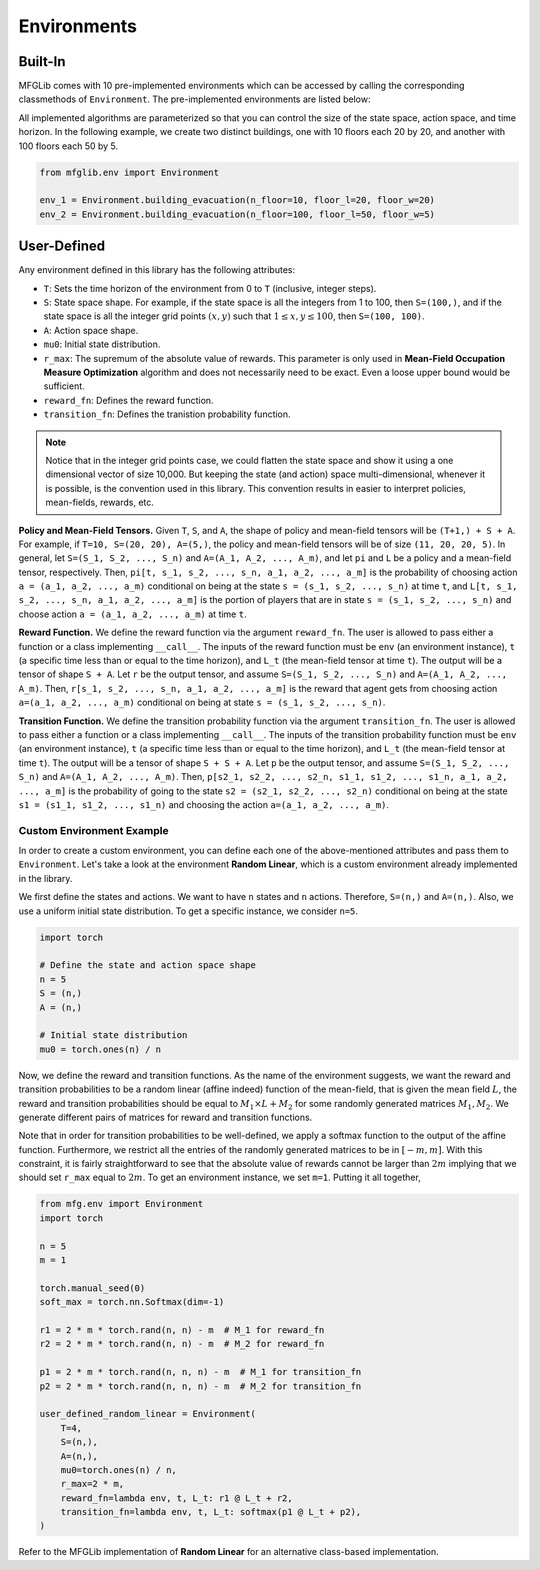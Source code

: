 Environments
============

Built-In
--------

MFGLib comes with 10 pre-implemented environments which can be accessed by calling the corresponding classmethods
of ``Environment``. The pre-implemented environments are listed below:

.. automethod:: mfglib.env::Environment.beach_bar

.. automethod:: mfglib.env::Environment.building_evacuation

.. automethod:: mfglib.env::Environment.conservative_treasure_hunting

.. automethod:: mfglib.env::Environment.crowd_motion

.. automethod:: mfglib.env::Environment.equilibrium_price

.. automethod:: mfglib.env::Environment.left_right

.. automethod:: mfglib.env::Environment.linear_quadratic

.. automethod:: mfglib.env::Environment.random_linear

.. automethod:: mfglib.env::Environment.rock_paper_scissors

.. automethod:: mfglib.env::Environment.susceptible_infected

All implemented algorithms are parameterized so that you can control the size of the state space, action space, and time
horizon. In the following example, we create two distinct buildings, one with 10 floors each 20 by 20, and another with
100 floors each 50 by 5.

.. code-block:: python

   from mfglib.env import Environment
   
   env_1 = Environment.building_evacuation(n_floor=10, floor_l=20, floor_w=20)
   env_2 = Environment.building_evacuation(n_floor=100, floor_l=50, floor_w=5)


User-Defined
------------

Any environment defined in this library has the following attributes:

* ``T``: Sets the time horizon of the environment from 0 to ``T`` (inclusive, integer steps).
* ``S``: State space shape. For example, if the state space is all the integers from 1 to 100, then ``S=(100,)``, and if the state space is all the integer grid points :math:`(x, y)` such that :math:`1 \leq x,y \leq 100`, then ``S=(100, 100)``.
* ``A``: Action space shape.
* ``mu0``: Initial state distribution.
* ``r_max``: The supremum of the absolute value of rewards. This parameter is only used in **Mean-Field Occupation Measure Optimization** algorithm and does not necessarily need to be exact. Even a loose upper bound would be sufficient.
* ``reward_fn``: Defines the reward function.
* ``transition_fn``: Defines the tranistion probability function.

.. note::
    Notice that in the integer grid points case, we could flatten the state space and show it using a one dimensional
    vector of size 10,000. But keeping the state (and action) space multi-dimensional, whenever it is possible, is the
    convention used in this library. This convention results in easier to interpret policies, mean-fields, rewards, etc.

**Policy and Mean-Field Tensors.** Given ``T``, ``S``, and ``A``, the shape of policy and mean-field tensors will be
``(T+1,) + S + A``. For example, if ``T=10, S=(20, 20), A=(5,)``, the policy and mean-field tensors will be of size
``(11, 20, 20, 5)``. In general, let ``S=(S_1, S_2, ..., S_n)`` and ``A=(A_1, A_2, ..., A_m)``, and let ``pi`` and
``L`` be a policy and a mean-field tensor, respectively. Then, ``pi[t, s_1, s_2, ..., s_n, a_1, a_2, ..., a_m]`` is
the probability of choosing action ``a = (a_1, a_2, ..., a_m)`` conditional on being at the state
``s = (s_1, s_2, ..., s_n)`` at time ``t``, and ``L[t, s_1, s_2, ..., s_n, a_1, a_2, ..., a_m]`` is the portion of
players that are in state ``s = (s_1, s_2, ..., s_n)`` and choose action ``a = (a_1, a_2, ..., a_m)`` at time ``t``.

**Reward Function.** We define the reward function via the argument ``reward_fn``. The user is allowed to pass either
a function or a class implementing ``__call__``. The inputs of the reward function must be ``env`` (an environment
instance), ``t`` (a specific time less than or equal to the time horizon), and ``L_t`` (the mean-field tensor at time
``t``). The output will be a tensor of shape ``S + A``. Let ``r`` be the output tensor, and assume
``S=(S_1, S_2, ..., S_n)`` and ``A=(A_1, A_2, ..., A_m)``. Then, ``r[s_1, s_2, ..., s_n, a_1, a_2, ..., a_m]`` is the
reward that agent gets from choosing action ``a=(a_1, a_2, ..., a_m)`` conditional on being at state
``s = (s_1, s_2, ..., s_n)``.

**Transition Function.** We define the transition probability function via the argument ``transition_fn``. The user is
allowed to pass either a function or a class implementing ``__call__``. The inputs of the transition probability
function must be ``env`` (an environment instance), ``t`` (a specific time less than or equal to the time horizon),
and ``L_t`` (the mean-field tensor at time ``t``). The output will be a tensor of shape ``S + S + A``. Let ``p`` be the
output tensor, and assume ``S=(S_1, S_2, ..., S_n)`` and ``A=(A_1, A_2, ..., A_m)``. Then,
``p[s2_1, s2_2, ..., s2_n, s1_1, s1_2, ..., s1_n, a_1, a_2, ..., a_m]`` is the probability of going to the state
``s2 = (s2_1, s2_2, ..., s2_n)`` conditional on being at the state ``s1 = (s1_1, s1_2, ..., s1_n)`` and choosing the
action ``a=(a_1, a_2, ..., a_m)``.

Custom Environment Example
^^^^^^^^^^^^^^^^^^^^^^^^^^

In order to create a custom environment, you can define each one of the above-mentioned attributes and pass them to
``Environment``. Let's take a look at the environment **Random Linear**, which is a custom environment already
implemented in the library.

We first define the states and actions. We want to have ``n`` states and ``n`` actions. Therefore, ``S=(n,)`` and
``A=(n,)``. Also, we use a uniform initial state distribution. To get a specific instance, we consider ``n=5``.

.. code-block:: python

    import torch

    # Define the state and action space shape
    n = 5
    S = (n,)
    A = (n,)

    # Initial state distribution
    mu0 = torch.ones(n) / n

Now, we define the reward and transition functions. As the name of the environment suggests, we want the reward and
transition probabilities to be a random linear (affine indeed) function of the mean-field, that is given the mean
field :math:`L`, the reward and transition probabilities should be equal to :math:`M_1 \times L + M_2` for some
randomly generated matrices :math:`M_1, M_2`. We generate different pairs of matrices for reward and transition
functions.

Note that in order for transition probabilities to be well-defined, we apply a softmax function to the output of the
affine function. Furthermore, we restrict all the entries of the randomly generated matrices to be in :math:`[-m, m]`. 
With this constraint, it is fairly straightforward to see that the
absolute value of rewards cannot be larger than :math:`2m` implying that we should set ``r_max`` equal to :math:`2m`.
To get an environment instance, we set ``m=1``.  Putting it all together,

.. code-block:: python

    from mfg.env import Environment
    import torch

    n = 5
    m = 1

    torch.manual_seed(0)
    soft_max = torch.nn.Softmax(dim=-1)

    r1 = 2 * m * torch.rand(n, n) - m  # M_1 for reward_fn
    r2 = 2 * m * torch.rand(n, n) - m  # M_2 for reward_fn

    p1 = 2 * m * torch.rand(n, n, n) - m  # M_1 for transition_fn
    p2 = 2 * m * torch.rand(n, n, n) - m  # M_2 for transition_fn

    user_defined_random_linear = Environment(
        T=4,
        S=(n,),
        A=(n,),
        mu0=torch.ones(n) / n,
        r_max=2 * m,
        reward_fn=lambda env, t, L_t: r1 @ L_t + r2,
        transition_fn=lambda env, t, L_t: softmax(p1 @ L_t + p2),
    )

Refer to the MFGLib implementation of **Random Linear** for an alternative class-based implementation.
